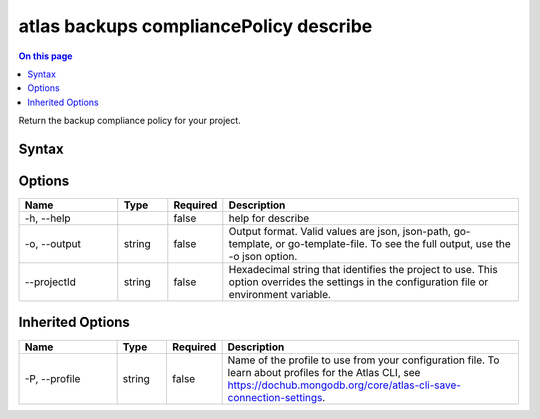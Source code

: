 .. _atlas-backups-compliancePolicy-describe:

=======================================
atlas backups compliancePolicy describe
=======================================

.. default-domain:: mongodb

.. contents:: On this page
   :local:
   :backlinks: none
   :depth: 1
   :class: singlecol

Return the backup compliance policy for your project.

Syntax
------

.. code-block::
   :caption: Command Syntax

   atlas backups compliancePolicy describe [options]

.. Code end marker, please don't delete this comment

Options
-------

.. list-table::
   :header-rows: 1
   :widths: 20 10 10 60

   * - Name
     - Type
     - Required
     - Description
   * - -h, --help
     - 
     - false
     - help for describe
   * - -o, --output
     - string
     - false
     - Output format. Valid values are json, json-path, go-template, or go-template-file. To see the full output, use the -o json option.
   * - --projectId
     - string
     - false
     - Hexadecimal string that identifies the project to use. This option overrides the settings in the configuration file or environment variable.

Inherited Options
-----------------

.. list-table::
   :header-rows: 1
   :widths: 20 10 10 60

   * - Name
     - Type
     - Required
     - Description
   * - -P, --profile
     - string
     - false
     - Name of the profile to use from your configuration file. To learn about profiles for the Atlas CLI, see `https://dochub.mongodb.org/core/atlas-cli-save-connection-settings <https://dochub.mongodb.org/core/atlas-cli-save-connection-settings>`__.

